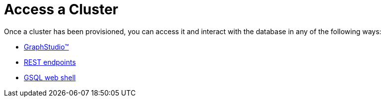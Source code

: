 = Access a Cluster
:description: Methods to access a TigerGraph Cloud cluster.
:page-aliases: access-solution/index.adoc

Once a cluster has been provisioned, you can access it and interact with the database in any of the following ways:

* xref:access-solution/graphstudio.adoc[GraphStudio™]
* xref:access-solution/rest-requests.adoc[REST endpoints]
* xref:access-solution/gsql-web-shell.adoc[GSQL web shell]
